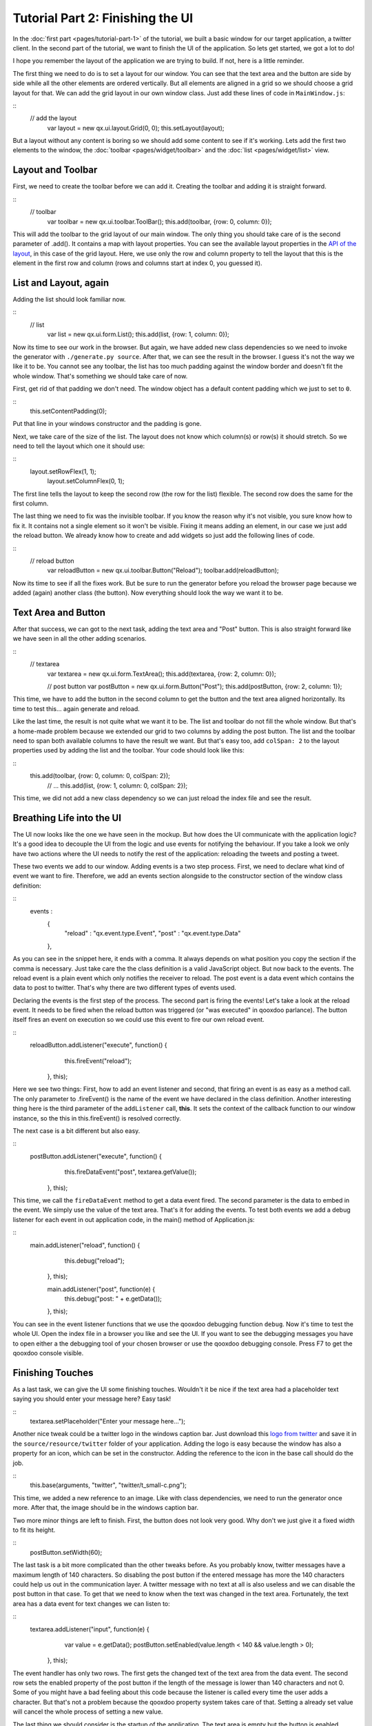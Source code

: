 Tutorial Part 2: Finishing the UI
*********************************

In the :doc:`first part <pages/tutorial-part-1>` of the tutorial, we built a basic window for our target application, a twitter client. In the second part of the tutorial, we want to finish the UI of the application. So lets get started, we got a lot to do!

I hope you remember the layout of the application we are trying to build. If not, here is a little reminder.

|twitter mockup1|

.. |twitter mockup1| image:: /pages/tutorials/twittermockup1.png?540

The first thing we need to do is to set a layout for our window. You can see that the text area and the button are side by side while all the other elements are ordered vertically. But all elements are aligned in a grid so we should choose a grid layout for that. We can add the grid layout in our own window class. Just add these lines of code in ``MainWindow.js``:

::
    // add the layout
        var layout = new qx.ui.layout.Grid(0, 0);
        this.setLayout(layout);

But a layout without any content is boring so we should add some content to see if it's working. Lets add the first two elements to the window, the :doc:`toolbar <pages/widget/toolbar>` and the :doc:`list <pages/widget/list>` view.

Layout and Toolbar
==================

First, we need to create the toolbar before we can add it. Creating the toolbar and adding it is straight forward.

::
    // toolbar
        var toolbar = new qx.ui.toolbar.ToolBar();
        this.add(toolbar, {row: 0, column: 0});

This will add the toolbar to the grid layout of our main window. The only thing you should take care of is the second parameter of .add(). It contains a map with layout properties. You can see the available layout properties in the `API of the layout <http://demo.qooxdoo.org/1.2/apiviewer/#qx.ui.layout.Grid>`_, in this case of the grid layout. Here, we use only the row and column property to tell the layout that this is the element in the first row and column (rows and columns start at index 0, you guessed it).

List and Layout, again
======================

Adding the list should look familiar now.

::
    // list
        var list = new qx.ui.form.List();
        this.add(list, {row: 1, column: 0});

Now its time to see our work in the browser. But again, we have added new class dependencies so we need to invoke the generator with ``./generate.py source``. After that, we can see the result in the browser. I guess it's not the way we like it to be. You cannot see any toolbar, the list has too much padding against the window border and doesn't fit the whole window. That's something we should take care of now.

First, get rid of that padding we don't need. The window object has a default content padding which we just  to set to ``0``.

::
    this.setContentPadding(0);

Put that line in your windows constructor and the padding is gone.

Next, we take care of the size of the list. The layout does not know which column(s) or row(s) it should stretch. So we need to tell the layout which one it should use:

::
    layout.setRowFlex(1, 1);
        layout.setColumnFlex(0, 1);

The first line tells the layout to keep the second row (the row for the list) flexible. The second row does the same for the first column.

The last thing we need to fix was the invisible toolbar. If you know the reason why it's not visible, you sure know how to fix it. It contains not a single element so it won't be visible. Fixing it means adding an element, in our case we just add the reload button. We already know how to create and add widgets so just add the following lines of code.

::
    // reload button
        var reloadButton = new qx.ui.toolbar.Button("Reload");
        toolbar.add(reloadButton);

Now its time to see if all the fixes work. But be sure to run the generator before you reload the browser page because we added (again) another class (the button). Now everything should look the way we want it to be.

Text Area and Button
====================

After that success, we can got to the next task, adding the text area and "Post" button. This is also straight forward like we have seen in all the other adding scenarios.

::
    // textarea
        var textarea = new qx.ui.form.TextArea();
        this.add(textarea, {row: 2, column: 0});

        // post button
        var postButton = new qx.ui.form.Button("Post");
        this.add(postButton, {row: 2, column: 1});

This time, we have to add the button in the second column to get the button and the text area aligned horizontally. Its time to test this... again generate and reload.

Like the last time, the result is not quite what we want it to be. The list and toolbar do not fill the whole window. But that's a home-made problem because we extended our grid to two columns by adding the post button. The list and the toolbar need to span both available columns to have the result we want. But that's easy too, add ``colSpan: 2`` to the layout properties used by adding the list and the toolbar. Your code should look like this:

::
    this.add(toolbar, {row: 0, column: 0, colSpan: 2});
        // ...
        this.add(list, {row: 1, column: 0, colSpan: 2});

This time, we did not add a new class dependency so we can just reload the index file and see the result.

Breathing Life into the UI
==========================

The UI now looks like the one we have seen in the mockup. But how does the UI communicate with the application logic? It's a good idea to decouple the UI from the logic and use events for notifying the behaviour. If you take a look we only have two actions where the UI needs to notify the rest of the application: reloading the tweets and posting a tweet.

These two events we add to our window. Adding events is a two step process. First, we need to declare what kind of event we want to fire. Therefore, we add an events section alongside to the constructor section of the window class definition:

::
    events :
      {
        "reload" : "qx.event.type.Event",
        "post"   : "qx.event.type.Data"
      },

As you can see in the snippet here, it ends with a comma. It always depends on what position you copy the section if the comma is necessary. Just take care the the class definition is a valid JavaScript object. But now back to the events. The reload event is a plain event which only notifies the receiver to reload. The post event is a data event which contains the data to post to twitter. That's why there are two different types of events used.

Declaring the events is the first step of the process. The second part is firing the events! Let's take a look at the reload event. It needs to be fired when the reload button was triggered (or "was executed" in qooxdoo parlance). The button itself fires an event on execution so we could use this event to fire our own reload event.

::
    reloadButton.addListener("execute", function() {
          this.fireEvent("reload");
        }, this);

Here we see two things: First, how to add an event listener and second, that firing an event is as easy as a method call. The only parameter to .fireEvent() is the name of the event we have declared in the class definition. Another interesting thing here is the third parameter of the ``addListener`` call, **this**. It sets the context of the callback function to our window instance, so the this in this.fireEvent() is resolved correctly.

The next case is a bit different but also easy.

::
    postButton.addListener("execute", function() {
          this.fireDataEvent("post", textarea.getValue());
        }, this);

This time, we call the ``fireDataEvent`` method to get a data event fired. The second parameter is the data to embed in the event. We simply use the value of the text area. That's it for adding the events. To test both events we add a debug listener for each event in out application code, in the main() method of Application.js:

::
    main.addListener("reload", function() {
            this.debug("reload");
          }, this);

          main.addListener("post", function(e) {
            this.debug("post: " + e.getData());
          }, this);

You can see in the event listener functions that we use the qooxdoo debugging function ``debug``. Now it's time to test the whole UI. Open the index file in a browser you like and see the UI. If you want to see the debugging messages you have to open either a the debugging tool of your chosen browser or use the qooxdoo debugging console. Press F7 to get the qooxdoo console visible.

Finishing Touches
=================

As a last task, we can give the UI some finishing touches. Wouldn't it be nice if the text area had a placeholder text saying you should enter your message here? Easy task!

::
    textarea.setPlaceholder("Enter your message here...");

Another nice tweak could be a twitter logo in the windows caption bar. Just download this `logo from twitter <http://twitter-badges.s3.amazonaws.com/t_small-c.png>`_ and save it in the ``source/resource/twitter`` folder of your application. Adding the logo is easy because the window has also a property for an icon, which can be set in the constructor. Adding the reference to the icon in the base call should do the job.

::
    this.base(arguments, "twitter", "twitter/t_small-c.png");

This time, we added a new reference to an image. Like with class dependencies, we need to run the generator once more. After that, the image should be in the windows caption bar.

Two more minor things are left to finish. First, the button does not look very good. Why don't we just give it a fixed width to fit its height.

::
    postButton.setWidth(60);

The last task is a bit more complicated than the other tweaks before. As you probably know, twitter messages have a maximum length of 140 characters. So disabling the post button if the entered message has more the 140 characters could help us out in the communication layer. A twitter message with no text at all is also useless and we can disable the post button in that case. To get that we need to know when the text was changed in the text area. Fortunately, the text area has a data event for text changes we can listen to:

::
    textarea.addListener("input", function(e) {
          var value = e.getData();
          postButton.setEnabled(value.length < 140 && value.length > 0);
        }, this);

The event handler has only two rows. The first gets the changed text of the text area from the data event. The second row sets the enabled property of the post button if the length of the message is lower than 140 characters and not 0. Some of you might have a bad feeling about this code because the listener is called every time the user adds a character. But that's not a problem because the qooxdoo property system takes care of that. Setting a already set value will cancel the whole process of setting a new value.

The last thing we should consider is the startup of the application. The text area is empty but the button is enabled. Disabling the button on startup is the way to go here.

::
    postButton.setEnabled(false);

Now go back to the browser and test your new tweaks. It should look like this.

|step 2|

.. |step 2| image:: /pages/tutorials/step21.png?540

That's it for building the UI. Again, if you want to take a `look at the code <http://github.com/wittemann/qooxdoo-tutorial/tree/Step2>`_, fork the project on github.
Next time we take care of getting the data. If you have feedback on this post, just let us know!

